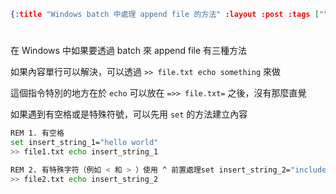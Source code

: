 #+OPTIONS: toc:nil
#+BEGIN_SRC json :noexport:
{:title "Windows batch 中處理 append file 的方法" :layout :post :tags [""] :toc false}
#+END_SRC
* 


** 

在 Windows 中如果要透過 batch 來 append file 有三種方法

如果內容單行可以解決，可以透過 =>> file.txt echo something= 來做

這個指令特別的地方在於 =echo= 可以放在 ==>> file.txt== 之後，沒有那麼直覺

如果遇到有空格或是特殊符號，可以先用 =set= 的方法建立內容

#+BEGIN_SRC sh
REM 1. 有空格
set insert_string_1="hello world"
>> file1.txt echo insert_string_1

REM 2. 有特殊字符（例如 < 和 > ）使用 ^ 前置處理set insert_string_2="include ^<stdio^>"
>> file2.txt echo insert_string_2
#+END_SRC

